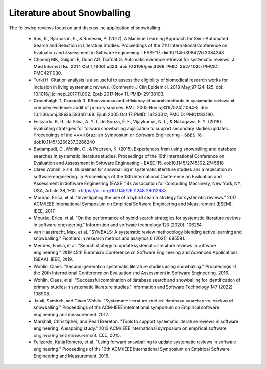 Literature about Snowballing
============================
The following reviews focus on and discuss the application of snowballing.

 - Ros, R., Bjarnason, E., & Runeson, P. (2017). A Machine Learning Approach for Semi-Automated Search and Selection in Literature Studies. Proceedings of the 21st International Conference on Evaluation and Assessment in Software Engineering - EASE’17. doi:10.1145/3084226.3084243

 - Choong MK, Galgani F, Dunn AG, Tsafnat G. Automatic evidence retrieval for systematic reviews. J Med Internet Res. 2014 Oct 1;16(10):e223. doi: 10.2196/jmir.3369. PMID: 25274020; PMCID: PMC4211030.

 - Turki H. Citation analysis is also useful to assess the eligibility of biomedical research works for inclusion in living systematic reviews. (Comment) J Clin Epidemiol. 2018 May;97:124-125. doi: 10.1016/j.jclinepi.2017.11.002. Epub 2017 Nov 11. PMID: 29138103.

 - Greenhalgh T, Peacock R. Effectiveness and efficiency of search methods in systematic reviews of complex evidence: audit of primary sources. BMJ. 2005 Nov 5;331(7524):1064-5. doi: 10.1136/bmj.38636.593461.68. Epub 2005 Oct 17. PMID: 16230312; PMCID: PMC1283190.

 - Felizardo, K. R., da Silva, A. Y. I., de Souza, É. F., Vijaykumar, N. L., & Nakagawa, E. Y. (2018). Evaluating strategies for forward snowballing application to support secondary studies updates. Proceedings of the XXXII Brazilian Symposium on Software Engineering - SBES ’18. doi:10.1145/3266237.3266240

 - Badampudi, D., Wohlin, C., & Petersen, K. (2015). Experiences from using snowballing and database searches in systematic literature studies. Proceedings of the 19th International Conference on Evaluation and Assessment in Software Engineering - EASE ’15. doi:10.1145/2745802.2745818

 - Claes Wohlin. 2014. Guidelines for snowballing in systematic literature studies and a replication in software engineering. In Proceedings of the 18th International Conference on Evaluation and Assessment in Software Engineering (EASE '14). Association for Computing Machinery, New York, NY, USA, Article 38, 1–10. <https://doi.org/10.1145/2601248.2601268>

 - Mourão, Erica, et al. "Investigating the use of a hybrid search strategy for systematic reviews." 2017 ACM/IEEE International Symposium on Empirical Software Engineering and Measurement (ESEM). IEEE, 2017.

 - Mourão, Erica, et al. "On the performance of hybrid search strategies for systematic literature reviews in software engineering." Information and software technology 123 (2020): 106294.

 - van Haastrecht, Max, et al. "SYMBALS: A systematic review methodology blending active learning and snowballing." Frontiers in research metrics and analytics 6 (2021): 685591.

 - Mendes, Emilia, et al. "Search strategy to update systematic literature reviews in software engineering." 2019 45th Euromicro Conference on Software Engineering and Advanced Applications (SEAA). IEEE, 2019.

 - Wohlin, Claes. "Second-generation systematic literature studies using snowballing." Proceedings of the 20th International Conference on Evaluation and Assessment in Software Engineering. 2016.

 - Wohlin, Claes, et al. "Successful combination of database search and snowballing for identification of primary studies in systematic literature studies." Information and Software Technology 147 (2022): 106908.

 - Jalali, Samireh, and Claes Wohlin. "Systematic literature studies: database searches vs. backward snowballing." Proceedings of the ACM-IEEE international symposium on Empirical software engineering and measurement. 2012.

 - Marshall, Christopher, and Pearl Brereton. "Tools to support systematic literature reviews in software engineering: A mapping study." 2013 ACM/IEEE international symposium on empirical software engineering and measurement. IEEE, 2013.

 - Felizardo, Katia Romero, et al. "Using forward snowballing to update systematic reviews in software engineering." Proceedings of the 10th ACM/IEEE International Symposium on Empirical Software Engineering and Measurement. 2016.